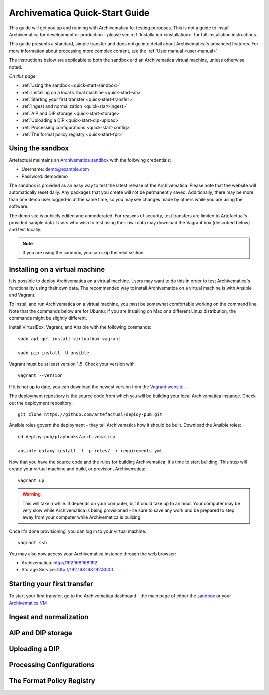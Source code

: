 .. _quick-start:

===============================
Archivematica Quick-Start Guide
===============================

.. quick-start-intro

This guide will get you up and running with Archivematica for testing purposes.
This is not a guide to install Archivematica for development or production - please
see :ref:`Installation <installation>` for full installation instructions.

This guide presents a standard, simple transfer and does not go into detail about
Archivematica's advanced features. For more information about processing more
complex content, see the :ref:`User manual <user-manual>`

The instructions below are applicable to both the sandbox and an Archivematica
virtual machine, unless otherwise noted.

*On this page:*

* :ref:`Using the sandbox <quick-start-sandbox>`
* :ref:`Installing on a local virtual machine <quick-start-vm>`
* :ref:`Starting your first transfer <quick-start-transfer>`
* :ref:`Ingest and normalization <quick-start-ingest>`
* :ref:`AIP and DIP storage <quick-start-storage>`
* :ref:`Uploading a DIP <quick-start-dip-upload>`
* :ref:`Processing configurations <quick-start-config>`
* :ref:`The format policy registry <quick-start-fpr>`


.. _quick-start-sandbox:

Using the sandbox
-----------------

Artefactual maintains an `Archivematica sandbox <sandbox.archivematica.org>`_ with the following
credentials:

* Username: demo@example.com
* Password: demodemo

The sandbox is provided as an easy way to test the latest release of the Archivematica.
Please note that the website will automatically reset daily. Any packages that you
create will not be permanently saved. Additionally, there may be more than one demo
user logged-in at the same time, so you may see changes made by others while you
are using the software.

The demo site is publicly edited and unmoderated. For reasons of security, test
transfers are limited to Artefactual's provided sample data. Users who wish to
test using their own data may download the Vagrant box (described below) and test
locally.

.. note::

  If you are using the sandbox, you can skip the next section.

.. _quick-start-vm:

Installing on a virtual machine
-------------------------------

It is possible to deploy Archivematica on a virtual machine. Users may want to do
this in order to test Archivematica's functionality using their own data. The
recommended way to install Archivematica on a virtual machine is with Ansible and
Vagrant.

To install and run Archivematica on a virtual machine, you must be somewhat
comfortable working on the command line. Note that the commands below are for Ubuntu; if you are installing on Mac or a different Linux distribution, the commands might be slightly different.

Install VirtualBox, Vagrant, and Ansible with the following commands::

  sudo apt-get install virtualbox vagrant

  sudo pip install -U ansible

Vagrant must be at least version 1.5. Check your version with::

  vagrant --version

If it is not up to date, you can download the newest version from the `Vagrant website <https://www.vagrantup.com/downloads.html>`_ .

The deployment repository is the source code from which you will be building your local Archivematica instance. Check out the deployment repository::

  git clone https://github.com/artefactual/deploy-pub.git

Ansible roles govern the deployment - they tell Archivematica how it should be built. Download the Ansible roles::

  cd deploy-pub/playbooks/archivematica

  ansible-galaxy install -f -p roles/ -r requirements.yml

Now that you have the source code and the rules for building Archivematica, it's
time to start building. This step will create your virtual machine and build, or
provision, Archivematica::

  vagrant up

.. warning::

  This will take a while. It depends on your computer, but it could take up to an
  hour. Your computer may be very slow while Archivematica is being provisioned - be
  sure to save any work and be prepared to step away from your computer while
  Archivematica is building.

Once it's done provisioning, you can log in to your virtual machine::

  vagrant ssh

You may also now access your Archivematica instance through the web browser:

* Archivematica: `<http://192.168.168.192>`_
* Storage Service: `<http://192.168.168.192:8000>`_

.. _quick-start-transfer:

Starting your first transfer
----------------------------

To start your first transfer, go to the Archivematica dashboard - the main page
of either the `sandbox <sandbox.archivematica.org>`_ or your `Archivematica VM <http://192.168.168.192>`_



.. _quick-start-ingest:

Ingest and normalization
------------------------

.. _quick-start-storage:

AIP and DIP storage
-------------------

.. _quick-start-dip-upload:

Uploading a DIP
---------------

.. _quick-start-config:

Processing Configurations
-------------------------

.. _quick-start-fpr:

The Format Policy Registry
--------------------------
